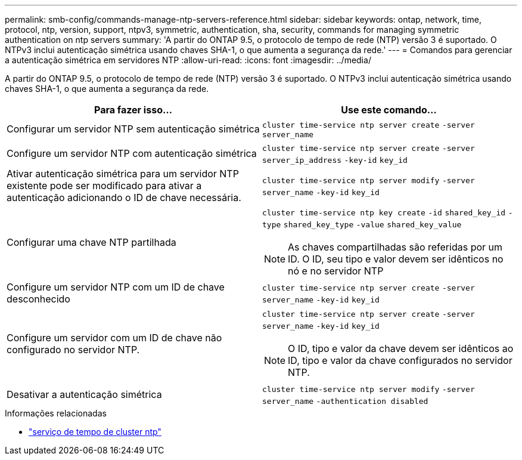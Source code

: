 ---
permalink: smb-config/commands-manage-ntp-servers-reference.html 
sidebar: sidebar 
keywords: ontap, network, time, protocol, ntp, version, support, ntpv3, symmetric, authentication, sha, security, commands for managing symmetric authentication on ntp servers 
summary: 'A partir do ONTAP 9.5, o protocolo de tempo de rede (NTP) versão 3 é suportado. O NTPv3 inclui autenticação simétrica usando chaves SHA-1, o que aumenta a segurança da rede.' 
---
= Comandos para gerenciar a autenticação simétrica em servidores NTP
:allow-uri-read: 
:icons: font
:imagesdir: ../media/


[role="lead"]
A partir do ONTAP 9.5, o protocolo de tempo de rede (NTP) versão 3 é suportado. O NTPv3 inclui autenticação simétrica usando chaves SHA-1, o que aumenta a segurança da rede.

|===
| Para fazer isso... | Use este comando... 


 a| 
Configurar um servidor NTP sem autenticação simétrica
 a| 
`cluster time-service ntp server create` `-server` `server_name`



 a| 
Configure um servidor NTP com autenticação simétrica
 a| 
`cluster time-service ntp server create` `-server` `server_ip_address` `-key-id` `key_id`



 a| 
Ativar autenticação simétrica para um servidor NTP existente pode ser modificado para ativar a autenticação adicionando o ID de chave necessária.
 a| 
`cluster time-service ntp server modify` `-server` `server_name` `-key-id` `key_id`



 a| 
Configurar uma chave NTP partilhada
 a| 
`cluster time-service ntp key create` `-id` `shared_key_id` `-type` `shared_key_type` `-value` `shared_key_value`

[NOTE]
====
As chaves compartilhadas são referidas por um ID. O ID, seu tipo e valor devem ser idênticos no nó e no servidor NTP

====


 a| 
Configure um servidor NTP com um ID de chave desconhecido
 a| 
`cluster time-service ntp server create` `-server` `server_name` `-key-id` `key_id`



 a| 
Configure um servidor com um ID de chave não configurado no servidor NTP.
 a| 
`cluster time-service ntp server create` `-server` `server_name` `-key-id` `key_id`

[NOTE]
====
O ID, tipo e valor da chave devem ser idênticos ao ID, tipo e valor da chave configurados no servidor NTP.

====


 a| 
Desativar a autenticação simétrica
 a| 
`cluster time-service ntp server modify` `-server` `server_name` `-authentication disabled`

|===
.Informações relacionadas
* link:https://docs.netapp.com/us-en/ontap-cli/search.html?q=cluster+time-service+ntp["serviço de tempo de cluster ntp"^]

